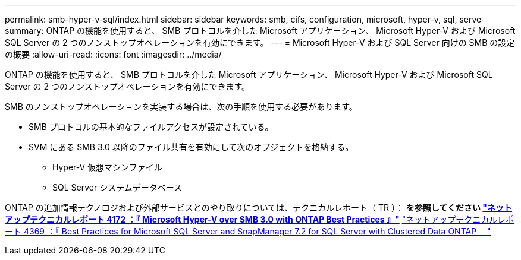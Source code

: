 ---
permalink: smb-hyper-v-sql/index.html 
sidebar: sidebar 
keywords: smb, cifs, configuration, microsoft, hyper-v, sql, serve 
summary: ONTAP の機能を使用すると、 SMB プロトコルを介した Microsoft アプリケーション、 Microsoft Hyper-V および Microsoft SQL Server の 2 つのノンストップオペレーションを有効にできます。 
---
= Microsoft Hyper-V および SQL Server 向けの SMB の設定の概要
:allow-uri-read: 
:icons: font
:imagesdir: ../media/


[role="lead"]
ONTAP の機能を使用すると、 SMB プロトコルを介した Microsoft アプリケーション、 Microsoft Hyper-V および Microsoft SQL Server の 2 つのノンストップオペレーションを有効にできます。

SMB のノンストップオペレーションを実装する場合は、次の手順を使用する必要があります。

* SMB プロトコルの基本的なファイルアクセスが設定されている。
* SVM にある SMB 3.0 以降のファイル共有を有効にして次のオブジェクトを格納する。
+
** Hyper-V 仮想マシンファイル
** SQL Server システムデータベース




ONTAP の追加情報テクノロジおよび外部サービスとのやり取りについては、テクニカルレポート（ TR ）： ** を参照してください http://www.netapp.com/us/media/tr-4172.pdf["ネットアップテクニカルレポート 4172 ：『 Microsoft Hyper-V over SMB 3.0 with ONTAP Best Practices 』"^]** https://www.netapp.com/us/media/tr-4369.pdf["ネットアップテクニカルレポート 4369 ：『 Best Practices for Microsoft SQL Server and SnapManager 7.2 for SQL Server with Clustered Data ONTAP 』"^]
